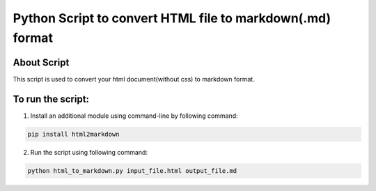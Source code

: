 Python Script to convert HTML file to markdown(.md) format
==========================================================

|checkout|

About Script
------------

This script is used to convert your html document(without css) to
markdown format.

To run the script:
------------------

1. Install an additional module using command-line by following command:

.. code-block:: bash

   pip install html2markdown

2. Run the script using following command:

.. code-block:: bash

   python html_to_markdown.py input_file.html output_file.md

.. |checkout| image:: https://forthebadge.com/images/badges/check-it-out.svg
  :target: https://github.com/HarshCasper/Rotten-Scripts/tree/master/Python/HTML_to_Markdown/

